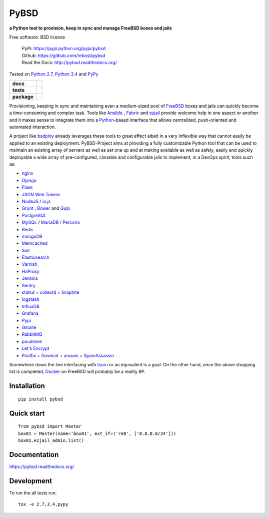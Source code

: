 =====
PyBSD
=====


**a Python tool to provision, keep in sync and manage FreeBSD boxes and jails**

Free software: BSD license

    | PyPi: https://pypi.python.org/pypi/pybsd
    | Github: https://github.com/rebost/pybsd
    | Read the Docs: http://pybsd.readthedocs.org/

Tested on `Python 2.7 <https://docs.python.org/2/>`_, `Python 3.4 <https://docs.python.org/3/>`_ and `PyPy <http://pypy.org/>`_

.. list-table::
    :stub-columns: 1

    * - docs
      - |docs|
    * - tests
      - | |travis| |appveyor|
        | |coveralls| |codecov| |landscape| |scrutinizer|
    * - package
      - |version| |downloads|

.. |docs| image:: https://readthedocs.org/projects/pybsd/badge/?style=flat
    :alt: Documentation Status
    :target: https://readthedocs.org/projects/pybsd

.. |travis| image:: http://img.shields.io/travis/rebost/pybsd/master.svg?style=flat&label=Travis
    :alt: Travis-CI Build Status
    :target: https://travis-ci.org/rebost/pybsd

.. |appveyor| image:: https://img.shields.io/appveyor/ci/rebost/pybsd/master.svg?style=flat&label=AppVeyor
    :alt: AppVeyor Build Status
    :target: https://ci.appveyor.com/project/rebost/pybsd

.. |coveralls| image:: http://img.shields.io/coveralls/rebost/pybsd/master.svg?style=flat&label=Coveralls
    :alt: Coverage Status
    :target: https://coveralls.io/github/rebost/pybsd

.. |codecov| image:: http://img.shields.io/codecov/c/github/rebost/pybsd/master.svg?style=flat&label=Codecov
    :alt: Coverage Status
    :target: https://codecov.io/github/rebost/pybsd

.. |landscape| image:: https://landscape.io/github/rebost/pybsd/master/landscape.svg?style=flat
    :alt: Code Quality Status
    :target: https://landscape.io/github/rebost/pybsd/master

.. |version| image:: http://img.shields.io/pypi/v/pybsd.svg?style=flat
    :alt: PyPI Package latest release
    :target: https://pypi.python.org/pypi/PyBSD

.. |downloads| image:: http://img.shields.io/pypi/dm/pybsd.svg?style=flat
    :alt: PyPI Package monthly downloads
    :target: https://pypi.python.org/pypi/PyBSD

.. |scrutinizer| image:: https://img.shields.io/scrutinizer/g/rebost/pybsd/master.svg?style=flat
    :alt: Scrutinizer Status
    :target: https://scrutinizer-ci.com/g/rebost/pybsd/

Provisioning, keeping in sync and maintaining even a medium-sized pool of `FreeBSD <https://www.freebsd.org/>`_ boxes and jails can quickly become a time-consuming and complex task. Tools like `Ansible <http://www.ansible.com/home>`_ , `Fabric <http://www.fabfile.org/>`_ and `ezjail <http://erdgeist.org/arts/software/ezjail/>`_ provide welcome help in one aspect or another and it makes sense to integrate them into a `Python <https://www.python.org/>`_-based interface that allows centralized, push-oriented and automated interaction.

A project like `bsdploy <https://github.com/ployground/bsdploy>`_ already leverages these tools to great effect albeit in a very inflexible way that cannot easily be applied to an existing deployment. PyBSD-Project aims at providing a fully customizable Python tool that can be used to maintain an existing array of servers as well as set one up and at making available as well as safely, easily and quickly deployable a wide array of pre-configured, clonable and configurable jails to implement, in a DevOps spirit, tools such as:

* `nginx <http://nginx.org/>`_
* `Django <https://www.djangoproject.com/>`_
* `Flask <http://flask.pocoo.org/>`_
* `JSON Web Tokens <https://en.wikipedia.org/wiki/JSON_Web_Token>`_
* `NodeJS <https://nodejs.org/>`_ / `io.js <https://iojs.org/>`_
* `Grunt <http://gruntjs.com/>`_ , `Bower <http://bower.io>`_ and `Gulp <http://gulpjs.com>`_
* `PostgreSQL <http://www.postgresql.org/>`_
* `MySQL <http://www.mysql.com/>`_ / `MariaDB <https://mariadb.org/>`_ / `Percona <https://www.percona.com/>`_
* `Redis <http://redis.io>`_
* `mongoDB <https://www.mongodb.org/>`_
* `Memcached <http://memcached.org/>`_
* `Solr <http://lucene.apache.org/solr/>`_
* `Elasticsearch <https://www.elastic.co/products/elasticsearch>`_
* `Varnish <https://www.varnish-cache.org/>`_
* `HaProxy <http://www.haproxy.org/>`_
* `Jenkins <http://jenkins-ci.org/>`_
* `Sentry <https://getsentry.com/welcome/>`_
* `statsd <https://github.com/etsy/statsd>`_ + `collectd <http://collectd.org/>`_ + `Graphite <http://graphite.readthedocs.org/en/latest/>`_
* `logstash <https://www.elastic.co/products/logstash>`_
* `InfluxDB <https://influxdb.com>`_
* `Grafana <http://grafana.org>`_
* `Pypi <https://pypi.python.org/pypi>`_
* `Gitolite <https://github.com/sitaramc/gitolite/wiki>`_
* `RabbitMQ <https://www.rabbitmq.com/>`_
* `poudriere <https://github.com/freebsd/poudriere/wiki>`_
* `Let's Encrypt <https://letsencrypt.org/>`_
* `Postfix <http://www.postfix.org/>`_ + `Dovecot <http://www.dovecot.org/>`_ + `amavis <http://www.ijs.si/software/amavisd/>`_ + `SpamAssassin <http://spamassassin.apache.org>`_

Somewhere down the line interfacing with `tsuru <https://tsuru.io/>`_ or an equivalent is a goal. On the other hand, once the above shopping list is completed, `Docker <https://www.docker.com/>`_ on FreeBSD will probably be a reality 8P.

Installation
============

::

    pip install pybsd

Quick start
===========

::

    from pybsd import Master
    box01 = Master(name='box01', ext_if=('re0', ['8.8.8.8/24']))
    box01.ezjail_admin.list()

Documentation
=============

https://pybsd.readthedocs.org/

Development
===========

To run the all tests run::

    tox -e 2.7,3.4,pypy
